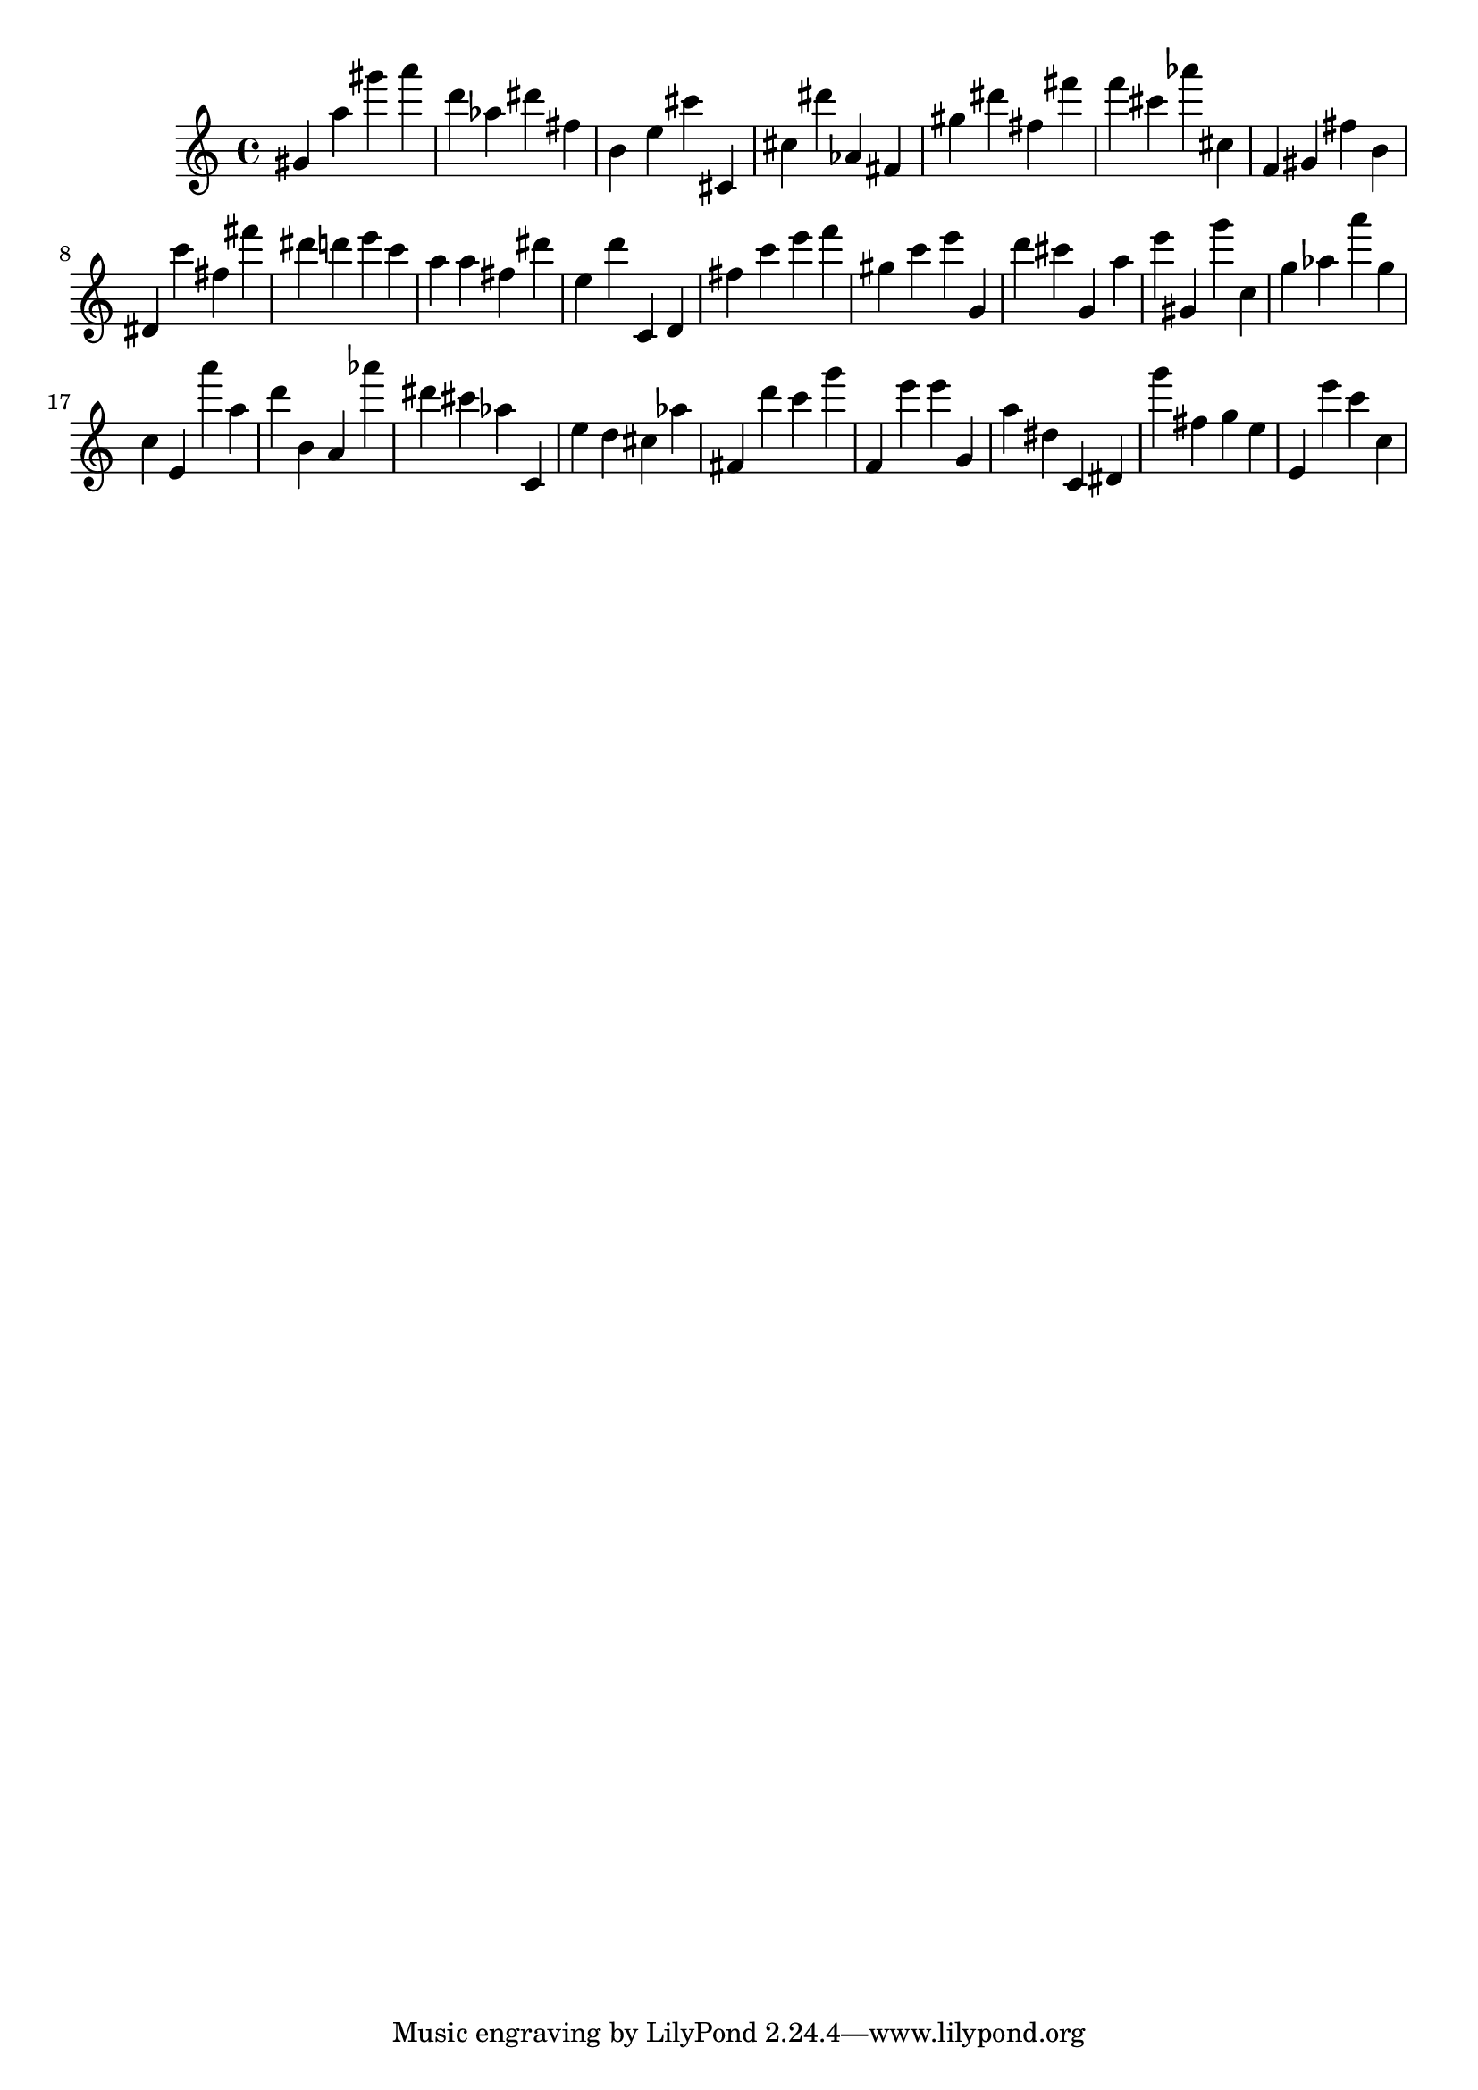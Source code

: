 \version "2.18.2"
\score {

{
\clef treble
gis' a'' gis''' a''' d''' as'' dis''' fis'' b' e'' cis''' cis' cis'' dis''' as' fis' gis'' dis''' fis'' fis''' f''' cis''' as''' cis'' f' gis' fis'' b' dis' c''' fis'' fis''' dis''' d''' e''' c''' a'' a'' fis'' dis''' e'' d''' c' d' fis'' c''' e''' f''' gis'' c''' e''' g' d''' cis''' g' a'' e''' gis' g''' c'' g'' as'' a''' g'' c'' e' a''' a'' d''' b' a' as''' dis''' cis''' as'' c' e'' d'' cis'' as'' fis' d''' c''' g''' f' e''' e''' g' a'' dis'' c' dis' g''' fis'' g'' e'' e' e''' c''' c'' 
}

 \midi { }
 \layout { }
}